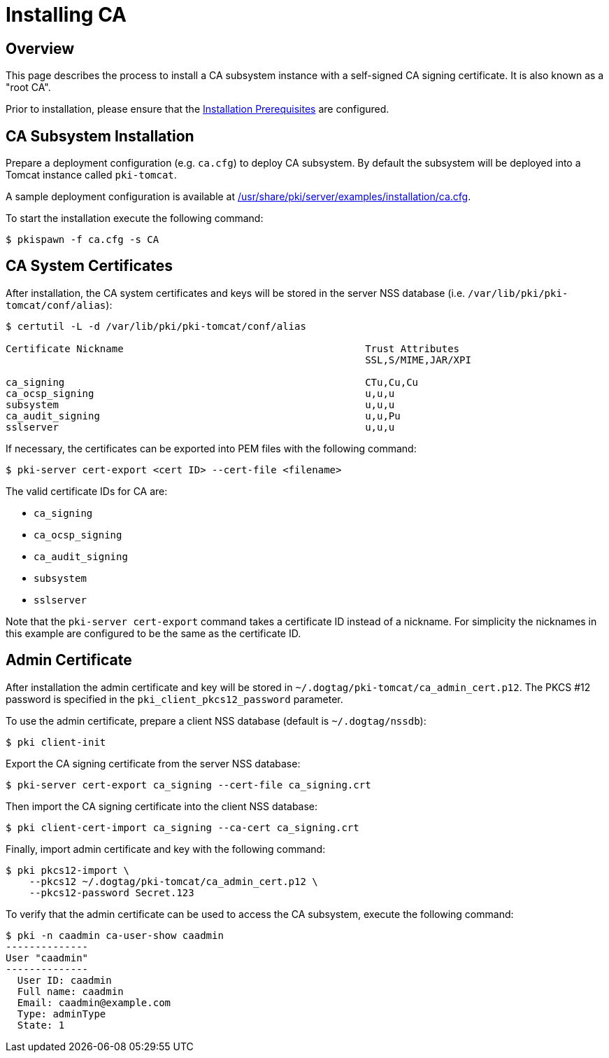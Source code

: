 = Installing CA =

== Overview ==
This page describes the process to install a CA subsystem instance with a self-signed CA signing certificate. It is also known as a "root CA".

Prior to installation, please ensure that the link:../others/Installation_Prerequisites.adoc[Installation Prerequisites] are configured.

== CA Subsystem Installation ==

Prepare a deployment configuration (e.g. `ca.cfg`) to deploy CA subsystem.
By default the subsystem will be deployed into a Tomcat instance called `pki-tomcat`.

A sample deployment configuration is available at link:../../../base/server/examples/installation/ca.cfg[/usr/share/pki/server/examples/installation/ca.cfg].

To start the installation execute the following command:
```
$ pkispawn -f ca.cfg -s CA
```
== CA System Certificates ==
After installation, the CA system certificates and keys will be stored
in the server NSS database (i.e. `/var/lib/pki/pki-tomcat/conf/alias`):

```
$ certutil -L -d /var/lib/pki/pki-tomcat/conf/alias

Certificate Nickname                                         Trust Attributes
                                                             SSL,S/MIME,JAR/XPI

ca_signing                                                   CTu,Cu,Cu
ca_ocsp_signing                                              u,u,u
subsystem                                                    u,u,u
ca_audit_signing                                             u,u,Pu
sslserver                                                    u,u,u
```

If necessary, the certificates can be exported into PEM files with the following command:
```
$ pki-server cert-export <cert ID> --cert-file <filename>
```

The valid certificate IDs for CA are:

* `ca_signing`
* `ca_ocsp_signing`
* `ca_audit_signing`
* `subsystem`
* `sslserver`

Note that the `pki-server cert-export` command takes a certificate ID instead of a nickname.
For simplicity the nicknames in this example are configured to be the same as the certificate ID.

== Admin Certificate ==

After installation the admin certificate and key will be stored in `~/.dogtag/pki-tomcat/ca_admin_cert.p12`.
The PKCS #12 password is specified in the `pki_client_pkcs12_password` parameter.

To use the admin certificate, prepare a client NSS database (default is `~/.dogtag/nssdb`):

```
$ pki client-init
```
Export the CA signing certificate from the server NSS database:

```
$ pki-server cert-export ca_signing --cert-file ca_signing.crt
```

Then import the CA signing certificate into the client NSS database:

```
$ pki client-cert-import ca_signing --ca-cert ca_signing.crt
```

Finally, import admin certificate and key with the following command:

```
$ pki pkcs12-import \
    --pkcs12 ~/.dogtag/pki-tomcat/ca_admin_cert.p12 \
    --pkcs12-password Secret.123
```

To verify that the admin certificate can be used to access the CA subsystem, execute the following command:

```
$ pki -n caadmin ca-user-show caadmin
--------------
User "caadmin"
--------------
  User ID: caadmin
  Full name: caadmin
  Email: caadmin@example.com
  Type: adminType
  State: 1
```

